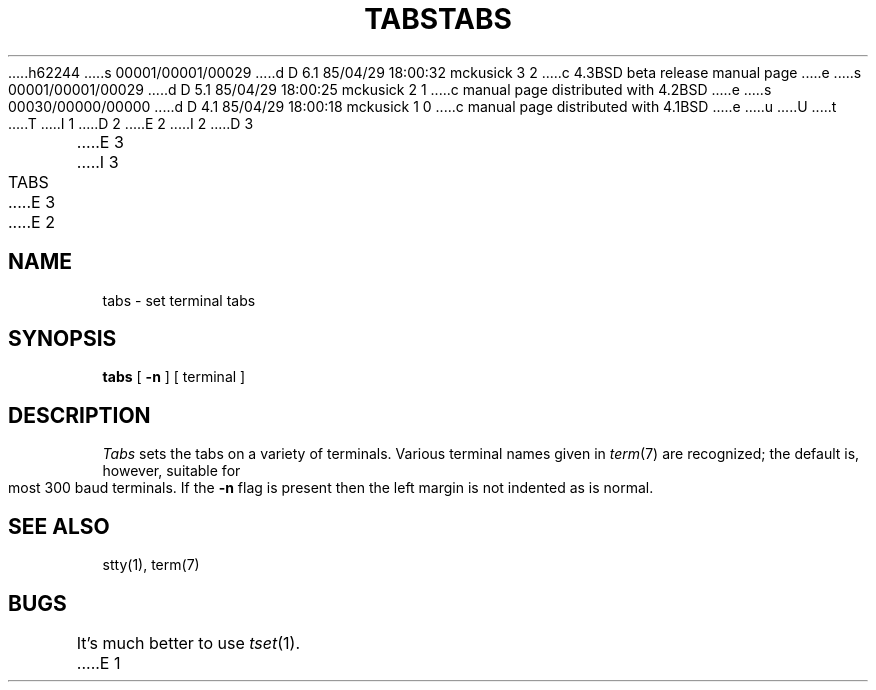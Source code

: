h62244
s 00001/00001/00029
d D 6.1 85/04/29 18:00:32 mckusick 3 2
c 4.3BSD beta release manual page
e
s 00001/00001/00029
d D 5.1 85/04/29 18:00:25 mckusick 2 1
c manual page distributed with 4.2BSD
e
s 00030/00000/00000
d D 4.1 85/04/29 18:00:18 mckusick 1 0
c manual page distributed with 4.1BSD
e
u
U
t
T
I 1
.\"	%W% (Berkeley) %G%
.\"
D 2
.TH TABS 1 
E 2
I 2
D 3
.TH TABS 1  "18 January 1983"
E 3
I 3
.TH TABS 1 "%Q%"
E 3
E 2
.AT 3
.SH NAME
tabs \- set terminal tabs
.SH SYNOPSIS
.B tabs
[
.B \-n
] [
terminal
]
.SH DESCRIPTION
.I Tabs
sets the tabs on a variety of terminals.
Various terminal names given in
.IR term (7)
are recognized;
the default is, however, suitable for most 300
baud terminals.
If the
.B \-n
flag is present then the left
margin is not indented as is normal.
.SH SEE ALSO
stty(1), term(7)
.SH BUGS
It's much better to use
.IR tset (1).
E 1

